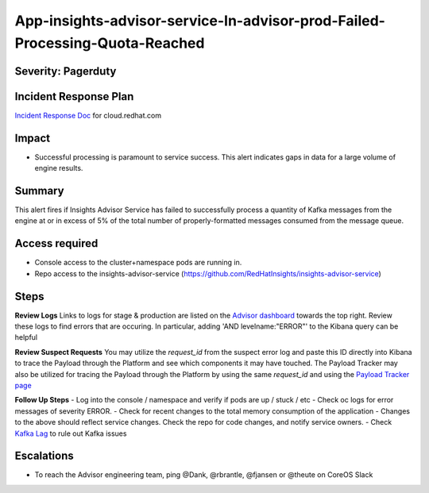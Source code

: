 App-insights-advisor-service-In-advisor-prod-Failed-Processing-Quota-Reached
===========================================================================

Severity: Pagerduty
-------------------

Incident Response Plan
----------------------

`Incident Response Doc`_ for cloud.redhat.com

Impact
------

-  Successful processing is paramount to service success. This alert indicates gaps in data for a large volume of engine results.

Summary
-------

This alert fires if Insights Advisor Service has failed to successfully process a quantity of Kafka messages from the engine
at or in excess of 5% of the total number of properly-formatted messages consumed from the message queue.

Access required
---------------

-  Console access to the cluster+namespace pods are running in.
-  Repo access to the insights-advisor-service (https://github.com/RedHatInsights/insights-advisor-service)

Steps
-----

**Review Logs**
Links to logs for stage & production are listed on the `Advisor dashboard`_ towards the top right.  Review these logs 
to find errors that are occuring.  In particular, adding 'AND levelname:"ERROR"' to the Kibana query can be helpful

**Review Suspect Requests**
You may utilize the *request_id* from the suspect error log and paste this ID directly into Kibana to trace the 
Payload through the Platform and see which components it may have touched. The Payload Tracker may also be utilized 
for tracing the Payload through the Platform by using the same *request_id* and using the `Payload Tracker page`_

**Follow Up Steps**
-  Log into the console / namespace and verify if pods are up / stuck / etc
-  Check oc logs for error messages of severity ERROR.
-  Check for recent changes to the total memory consumption of the application
-  Changes to the above should reflect service changes. Check the repo for code changes, and notify service owners.
-  Check `Kafka Lag`_ to rule out Kafka issues

Escalations
-----------

-  To reach the Advisor engineering team, ping @Dank, @rbrantle, @fjansen or @theute on CoreOS Slack

.. _Incident Response Doc: https://docs.google.com/document/d/1AyEQnL4B11w7zXwum8Boty2IipMIxoFw1ri1UZB6xJE
.. _Advisor dashboard: https://grafana.app-sre.devshift.net/d/s9df5udMk/advisor-service?orgId=1&refresh=5s&from=now-7d&to=now
.. _Payload Tracker page: https://payload-tracker-frontend-payload-tracker-prod.apps.crcp01ue1.o9m8.p1.openshiftapps.com/track
.. _Kafka Lag: https://grafana.app-sre.devshift.net/d/KGbSSk6Wz/kafka-lag?orgId=1

